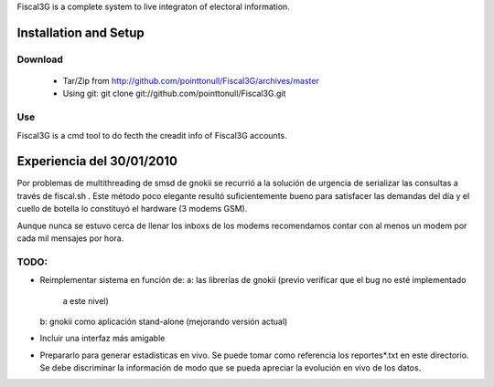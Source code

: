 Fiscal3G is a complete system to live integraton of electoral information.

Installation and Setup
======================

Download
--------

 * Tar/Zip from http://github.com/pointtonull/Fiscal3G/archives/master
 * Using git: git clone git://github.com/pointtonull/Fiscal3G.git

Use
---

Fiscal3G is a cmd tool to do fecth the creadit info of Fiscal3G accounts.

Experiencia del 30/01/2010
==========================

Por problemas de multithreading de smsd de gnokii se recurrió a la solución de
urgencia de serializar las consultas a través de fiscal.sh . Este método poco
elegante resultó suficientemente bueno para satisfacer las demandas del día y
el cuello de botella lo constituyó el hardware (3 modems GSM).

Aunque nunca se estuvo cerca de llenar los inboxs de los modems recomendamos
contar con al menos un modem por cada mil mensajes por hora.

TODO:
-----

* Reimplementar sistema en función de:
  a: las librerías de gnokii (previo verificar que el bug no esté implementado
     a este nivel)
  b: gnokii como aplicación stand-alone (mejorando versión actual)
* Incluir una interfaz más amigable
* Prepararlo para generar estadisticas en vivo. Se puede tomar como referencia
  los reportes*.txt en este directorio. Se debe discriminar la información de
  modo que se pueda apreciar la evolución en vivo de los datos.
